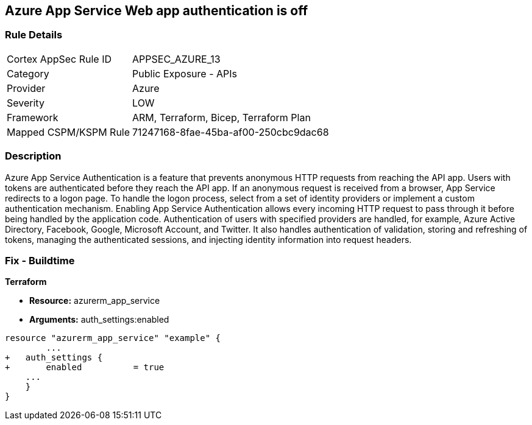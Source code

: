 == Azure App Service Web app authentication is off


=== Rule Details

[cols="1,2"]
|===
|Cortex AppSec Rule ID |APPSEC_AZURE_13
|Category |Public Exposure - APIs
|Provider |Azure
|Severity |LOW
|Framework |ARM, Terraform, Bicep, Terraform Plan
|Mapped CSPM/KSPM Rule |71247168-8fae-45ba-af00-250cbc9dac68
|===


=== Description 


Azure App Service Authentication is a feature that prevents anonymous HTTP requests from reaching the API app.
Users with tokens are authenticated before they reach the API app.
If an anonymous request is received from a browser, App Service redirects to a logon page.
To handle the logon process, select from a set of identity providers or implement a custom authentication mechanism.
Enabling App Service Authentication allows every incoming HTTP request to pass through it before being handled by the application code.
Authentication of users with specified providers are handled, for example, Azure Active Directory, Facebook, Google, Microsoft Account, and Twitter.
It also handles authentication of validation, storing and refreshing of tokens, managing the authenticated sessions, and injecting identity information into request headers.
////
=== Fix - Runtime


* Azure Portal To change the policy using the Azure Portal, follow these steps:* 



. Log in to the Azure Portal at https://portal.azure.com.

. Navigate to * App Services*.

. Click each * App*.

. Navigate to the * Setting* section, click * Authentication / Authorization*.

. Set * App Service Authentication * to* * On*.

. Select additional parameters as per your requirements.

. Click * Save*.


* CLI Command* 


To set * App Service Authentication* for an existing app, use the following command:
----
az webapp auth update
--resource-group & lt;RESOURCE_GROUP_NAME>
--name & lt;APP_NAME>
--enabled true
----
////

=== Fix - Buildtime


*Terraform* 


* *Resource:* azurerm_app_service
* *Arguments:* auth_settings:enabled


[source,go]
----
resource "azurerm_app_service" "example" {
        ...
+   auth_settings {
+       enabled          = true
    ...
    }
}
----
